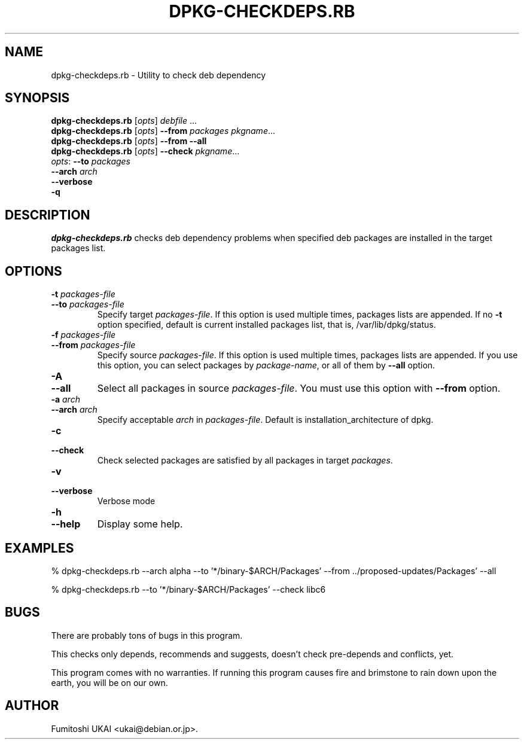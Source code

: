 .TH DPKG-CHECKDEPS.RB 1 "Debian Utilities" "DEBIAN" \" -*- nroff -*-
.SH NAME
dpkg-checkdeps.rb \- Utility to check deb dependency
.SH SYNOPSIS
\fBdpkg-checkdeps.rb\fP [\fIopts\fP] \fIdebfile\fP ...
.br
\fBdpkg-checkdeps.rb\fP [\fIopts\fP] \fB\-\-from\fP \fIpackages\fP \fIpkgname\fP...
.br
\fBdpkg-checkdeps.rb\fP [\fIopts\fP] \fB\-\-from\fP \fB\-\-all\fP
.br
\fBdpkg-checkdeps.rb\fP [\fIopts\fP] \fB\-\-check\fP \fIpkgname\fP... 
.br
\fIopts\fP: \fB\-\-to\fP \fIpackages\fP
       \fB\-\-arch\fP \fIarch\fP
       \fB\-\-verbose\fP
       \fB\-q\fP
.br
.SH DESCRIPTION
.I dpkg-checkdeps.rb
checks deb dependency problems when specified deb packages are
installed in the target packages list.
.SH OPTIONS
.TP
.PD 0
.BI \-t " packages-file"
.TP
.BI \-\-to " packages-file"
.PD
Specify target \fIpackages-file\fP.  If this option is used multiple times,
packages lists are appended.  If no \fB-t\fP option specified,
default is current installed packages list, that is, /var/lib/dpkg/status.
.TP
.PD 0
.BI \-f " packages-file"
.TP
.BI \-\-from " packages-file"
.PD
Specify source \fIpackages-file\fP.  If this option is used multiple times,
packages lists are appended.  If you use this option, you can select packages
by \fIpackage-name\fP, or all of them by \fB\-\-all\fP option.
.TP
.PD 0
.B \-A
.TP
.B \-\-all
.PD
Select all packages in source \fIpackages-file\fP.  You must use this option
with \fB\-\-from\fP option.
.TP
.PD 0
.BI \-a " arch"
.TP
.BI \-\-arch " arch"
.PD
Specify acceptable \fIarch\fP in \fIpackages-file\fP.  Default is 
installation_architecture of dpkg.
.TP
.PD 0
.B \-c
.TP
.B \-\-check
.PD
Check selected packages are satisfied by all packages in target
\fIpackages\fP.
.TP
.PD 0
.B \-v
.TP
.B \-\-verbose
.PD
Verbose mode
.TP
.PD 0
.BI \-h
.TP
.BI \-\-help
.PD
Display some help.
.SH EXAMPLES

  % dpkg-checkdeps.rb \-\-arch alpha \
	\-\-to '*/binary-$ARCH/Packages' \
	\-\-from ../proposed-updates/Packages' \-\-all

  % dpkg-checkdeps.rb \-\-to '*/binary-$ARCH/Packages' \-\-check libc6

.SH BUGS

There are probably tons of bugs in this program.

This checks only depends, recommends and suggests, doesn't check 
pre-depends and conflicts, yet.

This program comes with no warranties.  If running this program
causes fire and brimstone to rain down upon the earth, you will be
on our own.

.SH AUTHOR
Fumitoshi UKAI <ukai@debian.or.jp>.



